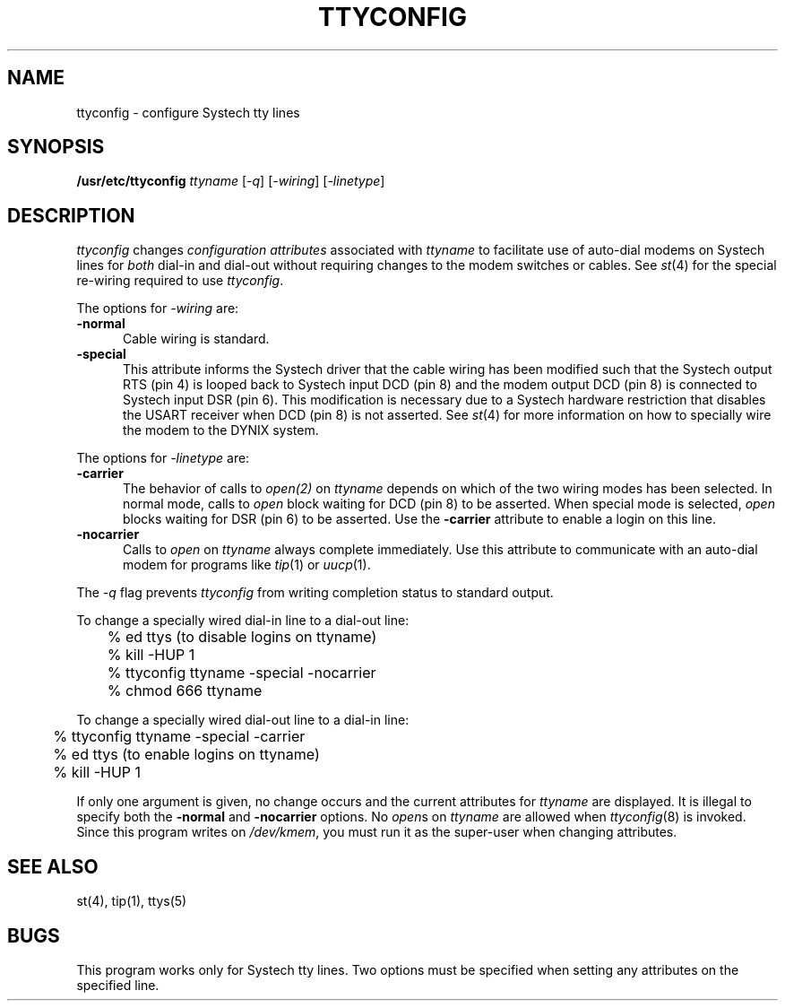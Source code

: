 .\" $Copyright:	$
.\" Copyright (c) 1984, 1985, 1986, 1987, 1988, 1989, 1990 
.\" Sequent Computer Systems, Inc.   All rights reserved.
.\"  
.\" This software is furnished under a license and may be used
.\" only in accordance with the terms of that license and with the
.\" inclusion of the above copyright notice.   This software may not
.\" be provided or otherwise made available to, or used by, any
.\" other person.  No title to or ownership of the software is
.\" hereby transferred.
...
.V= $Header: ttyconfig.8 1.8 90/05/22 $
.TH TTYCONFIG 8 "\*(V)" "DYNIX"
.SH NAME
ttyconfig \- configure Systech tty lines
.SH SYNOPSIS
.nf
.B /usr/etc/ttyconfig \c
\f2ttyname\f1 [\f2-q\f1] [\f2-wiring\f1] [\f2-linetype\f1]
.fi
.SH DESCRIPTION
.I ttyconfig
changes
.I configuration attributes
associated with
.I ttyname
to facilitate use of auto-dial modems on Systech lines
for
.I both
dial-in and dial-out without requiring changes to
the modem switches or cables.
See
.IR st (4)
for the special re-wiring required to use
.IR ttyconfig .
.PP
The options for
.I -wiring
are:
.TP 5
.B -normal
Cable wiring is standard.
.TP 5
.B -special
This attribute informs the Systech driver that the
cable wiring has been modified such that the Systech output
RTS (pin 4) is looped back to Systech input DCD (pin 8) and
the modem output DCD (pin 8) is connected to Systech input DSR (pin 6).
This modification is necessary due to a Systech hardware restriction
that disables the USART receiver when DCD (pin 8) is not asserted.
See
.IR st (4)
for more information on how to specially
wire the modem to the DYNIX system.
.PP
The options for
.I -linetype
are:
.TP 5
.B -carrier
The behavior of calls to
.IR open(2)
on
.I ttyname
depends on which of the two wiring modes
has been selected.
In normal mode, calls to
.I open
block waiting for
DCD (pin 8) to be asserted.
When special mode is selected,
.IR open
blocks waiting for DSR (pin 6) to be asserted.
Use the 
.B -carrier
attribute to enable a login on this line.
.TP 5
.B -nocarrier
Calls to
.I open
on
.I ttyname
always complete immediately.
Use this attribute to communicate with
an auto-dial modem for programs like
.IR tip (1)
or
.IR uucp (1).
.PP
The
.I -q
flag prevents 
.I ttyconfig
from writing completion status to standard output.
.PP
To change a specially wired dial-in line to a dial-out line:
.nf
	% ed ttys (to disable logins on ttyname)
	% kill -HUP 1
	% ttyconfig ttyname -special -nocarrier
	% chmod 666 ttyname
.fi
.PP
To change a specially wired dial-out line to a dial-in line:
.nf
	% ttyconfig ttyname -special -carrier
	% ed ttys (to enable logins on ttyname)
	% kill -HUP 1
.fi
.PP
If only one argument is given,
no change occurs and the current attributes for
.I ttyname
are displayed.
It is illegal to specify both the
.B -normal
and
.B -nocarrier
options.
No
.IR open s
on
.I ttyname
are allowed when
.IR ttyconfig (8)
is invoked.
Since this program writes on
.IR /dev/kmem ,
you must run it as the super-user when changing attributes.
.SH "SEE ALSO"
st(4), tip(1), ttys(5)
.SH "BUGS"
This program works only for Systech tty lines.
Two options must be specified when setting any attributes on the specified line.
